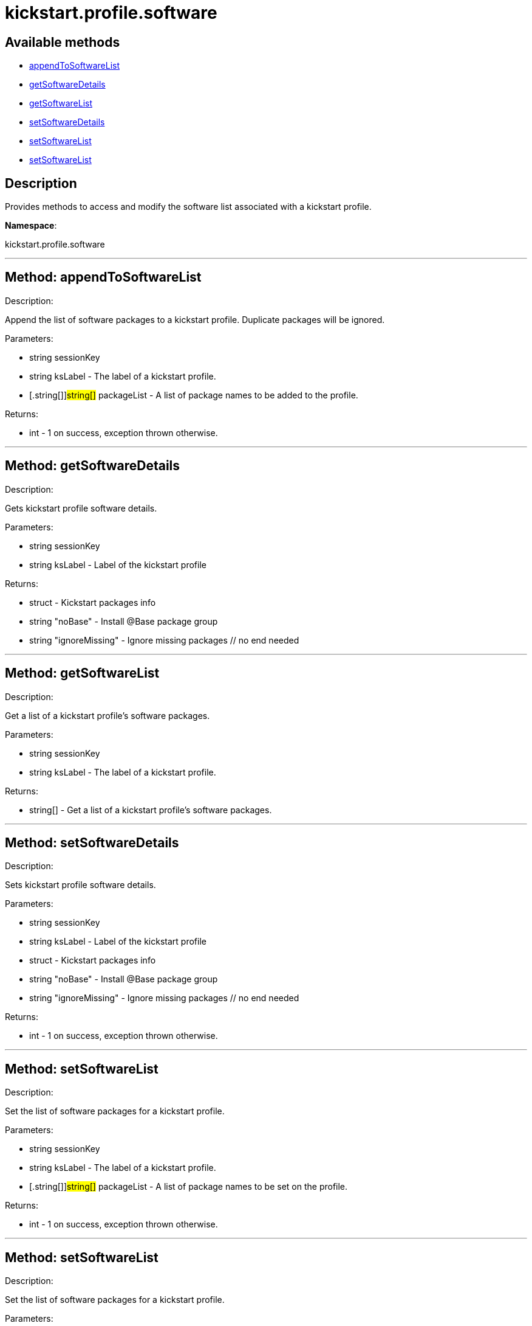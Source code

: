 [#apidoc-kickstart_profile_software]
= kickstart.profile.software


== Available methods

* <<apidoc-kickstart_profile_software-appendToSoftwareList,appendToSoftwareList>>
* <<apidoc-kickstart_profile_software-getSoftwareDetails,getSoftwareDetails>>
* <<apidoc-kickstart_profile_software-getSoftwareList,getSoftwareList>>
* <<apidoc-kickstart_profile_software-setSoftwareDetails,setSoftwareDetails>>
* <<apidoc-kickstart_profile_software-setSoftwareList,setSoftwareList>>
* <<apidoc-kickstart_profile_software-setSoftwareList,setSoftwareList>>

== Description

Provides methods to access and modify the software list
 associated with a kickstart profile.

*Namespace*:

kickstart.profile.software

'''


[#apidoc-kickstart_profile_software-appendToSoftwareList]
== Method: appendToSoftwareList 

Description:

Append the list of software packages to a kickstart profile.
 Duplicate packages will be ignored.




Parameters:

  * [.string]#string#  sessionKey
 
* [.string]#string#  ksLabel - The label of a kickstart
 profile.
 
* [.string[]]#string[]#  packageList - A list of package
 names to be added to the profile.
 

Returns:

* [.int]#int#  - 1 on success, exception thrown otherwise.
 


'''


[#apidoc-kickstart_profile_software-getSoftwareDetails]
== Method: getSoftwareDetails 

Description:

Gets kickstart profile software details.




Parameters:

  * [.string]#string#  sessionKey
 
* [.string]#string#  ksLabel - Label of the kickstart profile
 

Returns:

* [.struct]#struct#  - Kickstart packages info
              * [.string]#string#  "noBase" - Install @Base package group
              * [.string]#string#  "ignoreMissing" - Ignore missing packages
          // no end needed
 


'''


[#apidoc-kickstart_profile_software-getSoftwareList]
== Method: getSoftwareList 

Description:

Get a list of a kickstart profile's software packages.




Parameters:

  * [.string]#string#  sessionKey
 
* [.string]#string#  ksLabel - The label of a kickstart
 profile.
 

Returns:

* string[] - Get a list of a kickstart profile's
 software packages. 
 


'''


[#apidoc-kickstart_profile_software-setSoftwareDetails]
== Method: setSoftwareDetails 

Description:

Sets kickstart profile software details.




Parameters:

  * [.string]#string#  sessionKey
 
* [.string]#string#  ksLabel - Label of the kickstart profile
 
* [.struct]#struct#  - Kickstart packages info
              * [.string]#string#  "noBase" - Install @Base package group
              * [.string]#string#  "ignoreMissing" - Ignore missing packages
          // no end needed
 

Returns:

* [.int]#int#  - 1 on success, exception thrown otherwise.
 


'''


[#apidoc-kickstart_profile_software-setSoftwareList]
== Method: setSoftwareList 

Description:

Set the list of software packages for a kickstart profile.




Parameters:

  * [.string]#string#  sessionKey
 
* [.string]#string#  ksLabel - The label of a kickstart
 profile.
 
* [.string[]]#string[]#  packageList - A list of package
 names to be set on the profile.
 

Returns:

* [.int]#int#  - 1 on success, exception thrown otherwise.
 


'''


[#apidoc-kickstart_profile_software-setSoftwareList]
== Method: setSoftwareList 

Description:

Set the list of software packages for a kickstart profile.




Parameters:

  * [.string]#string#  sessionKey
 
* [.string]#string#  ksLabel - The label of a kickstart
 profile.
 
* [.string[]]#string[]#  packageList - A list of package
 names to be set on the profile.
 
* [.boolean]#boolean#  ignoremissing - Ignore missing packages
 if true
 
* [.boolean]#boolean#  nobase - Don't install @Base package group
 if true
 

Returns:

* [.int]#int#  - 1 on success, exception thrown otherwise.
 


'''


